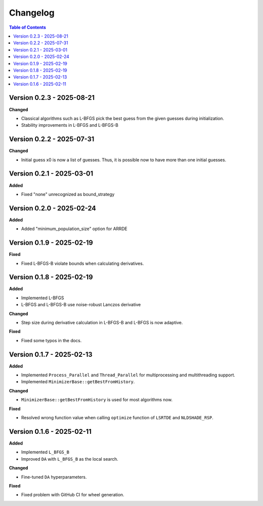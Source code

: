 Changelog
=========

.. contents:: Table of Contents
   :local:
   :depth: 2

Version 0.2.3 - 2025-08-21
--------------------------

**Changed**

- Classical algorithms such as L-BFGS pick the best guess from the given guesses during initialization. 
- Stability improvements in L-BFGS and L-BFGS-B

Version 0.2.2 - 2025-07-31
--------------------------

**Changed**

- Initial guess x0 is now a list of guesses. Thus, it is possible now to have more than one initial guesses.

Version 0.2.1 - 2025-03-01
--------------------------

**Added**

- Fixed "none" unrecognized as bound_strategy

Version 0.2.0 - 2025-02-24
--------------------------

**Added**

- Added "minimum_population_size" option for ARRDE

Version 0.1.9 - 2025-02-19
--------------------------

**Fixed**

- Fixed L-BFGS-B violate bounds when calculating derivatives.


Version 0.1.8 - 2025-02-19
--------------------------

**Added**

- Implemented L-BFGS
- L-BFGS and L-BFGS-B use noise-robust Lanczos derivative

**Changed**

- Step size during derivative calculation in L-BFGS-B and L-BFGS is now adaptive.

**Fixed**

- Fixed some typos in the docs.

Version 0.1.7 - 2025-02-13
--------------------------

**Added**

- Implemented ``Process_Parallel`` and ``Thread_Parallel`` for multiprocessing and multithreading support.
- Implemented ``MinimizerBase::getBestFromHistory``.

**Changed**

- ``MinimizerBase::getBestFromHistory`` is used for most algorithms now.

**Fixed**

- Resolved wrong function value when calling ``optimize`` function of ``LSRTDE`` and ``NLDSHADE_RSP``.

Version 0.1.6 - 2025-02-11
--------------------------

**Added**

- Implemented ``L_BFGS_B``
- Improved ``DA`` with ``L_BFGS_B`` as the local search.

**Changed**

- Fine-tuned ``DA`` hyperparameters.

**Fixed**

- Fixed problem with GitHub CI for wheel generation.

